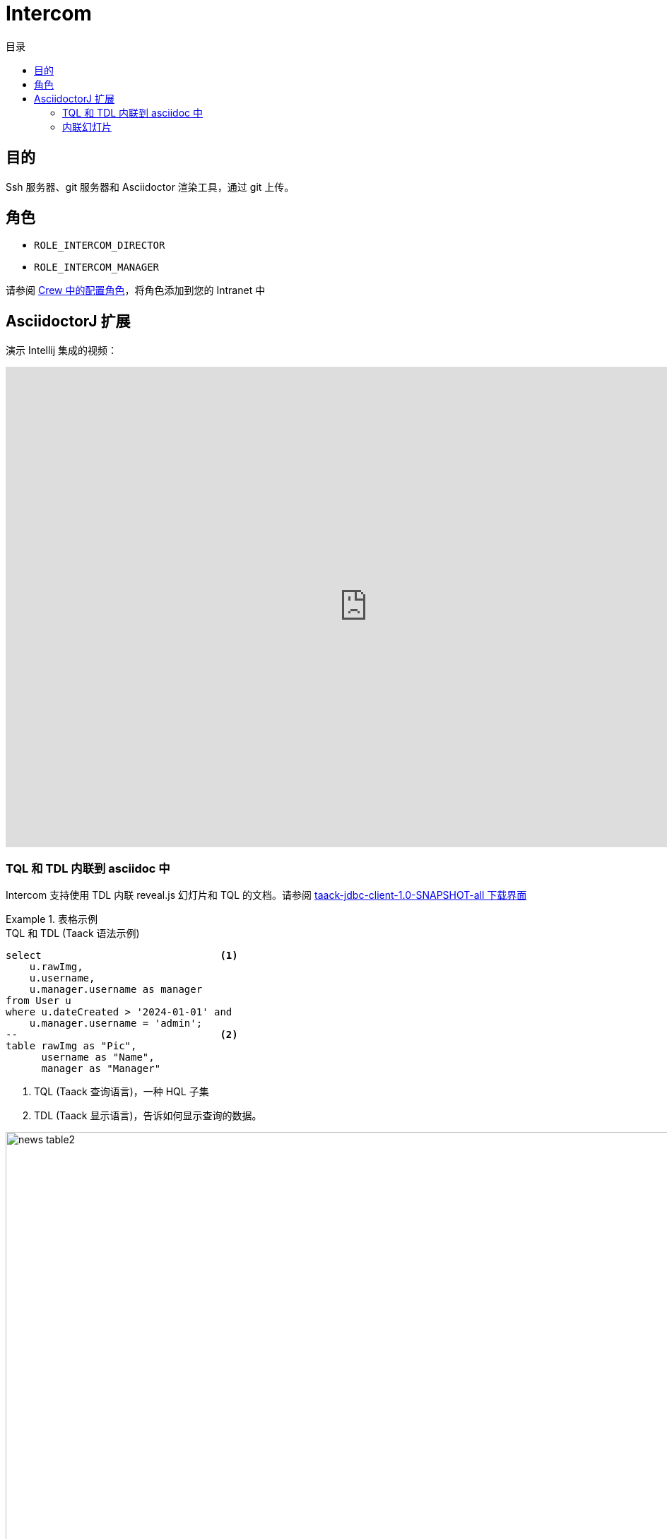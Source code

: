 = Intercom
:doctype: book
:taack-category: 4|App
:toc:
:toc-title: 目录
:source-highlighter: rouge


== 目的

Ssh 服务器、git 服务器和 Asciidoctor 渲染工具，通过 git 上传。

== 角色

* `ROLE_INTERCOM_DIRECTOR`
* `ROLE_INTERCOM_MANAGER`

请参阅 link:Crew.adoc#_purpose[Crew 中的配置角色]，将角色添加到您的 Intranet 中

== AsciidoctorJ 扩展

演示 Intellij 集成的视频：

video::2r0fSRmL2Io[youtube,width=1024,height=680]

=== TQL 和 TDL 内联到 asciidoc 中

Intercom 支持使用 TDL 内联 reveal.js 幻灯片和 TQL 的文档。请参阅 https://github.com/Taack/infra/releases/tag/v0.5.2[taack-jdbc-client-1.0-SNAPSHOT-all 下载界面]

.表格示例
====
[[tql_tdl]]
.TQL 和 TDL (Taack 语法示例)
[source,sql]
----
select                              <1>
    u.rawImg,
    u.username,
    u.manager.username as manager
from User u
where u.dateCreated > '2024-01-01' and
    u.manager.username = 'admin';
--                                  <2>
table rawImg as "Pic",
      username as "Name",
      manager as "Manager"

----

<1> TQL (Taack 查询语言)，一种 HQL 子集
<2> TDL (Taack 显示语言)，告诉如何显示查询的数据。


.结果
image::news-table2.webp[width=1024]
====

.图表示例
====
[[tql_tdl]]
.TQL 和 TDL (Taack 语法示例)
[source,sql]
----
select
    u.businessUnit,
    u.subsidiary,
    count(u.id) as counter
from User u
group by u.businessUnit;
--
barchart counter as "Counter"

----


.结果
image::news-diagram.webp[width=1024]
====

=== 内联幻灯片

`slide::[fn=<slideshow file name prefix>]`

请参阅此网站的主页。